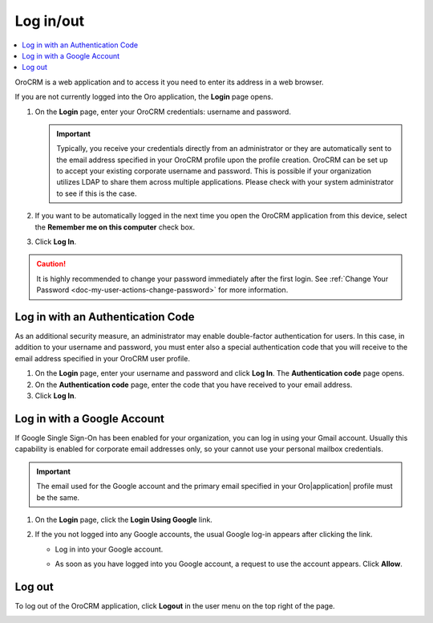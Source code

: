 .. _user-guide-getting-started-log-in:

Log in/out
==========

.. contents:: :local:
   :depth: 2

|oro_application| is a web application and to access it you need to enter its address in a web browser.

.. image:: ../img/access_oro/application_url.png
   :alt: Enter address in a web browser

If you are not currently logged into the Oro application, the **Login** page opens.

1. On the **Login** page, enter your |oro_application| credentials: username and password.

   .. important:: Typically, you receive your credentials directly from an administrator or they are automatically sent to the email address specified in your |oro_application| profile upon the profile creation. |oro_application| can be set up to accept your existing corporate username and password. This is possible if your organization utilizes LDAP to share them across multiple applications. Please check with your system administrator to see if this is the case.

2. If you want to be automatically logged in the next time you open the |oro_application| application from this device, select the **Remember me on this computer** check box.
3. Click **Log In**.

   .. image:: ../img/access_oro/login_ok.png
      :alt: Log in form

.. caution::  It is highly recommended to change your password immediately after the first login. See :ref:`Change Your Password <doc-my-user-actions-change-password>` for more information.

Log in with an Authentication Code
----------------------------------

As an additional security measure, an administrator may enable double-factor authentication for users. In this case, in addition to your username and password, you must enter also a special authentication code that you will receive to the email address specified in your |oro_application| user profile.

1. On the **Login** page, enter your username and password and click **Log In**. The **Authentication code** page opens.
2. On the **Authentication code** page, enter the code that you have received to your email address.
3. Click **Log In**.

.. image:: ../img/access_oro/login_authcode.png
   :alt: Log in with an authentication Code

Log in with a Google Account
----------------------------

If Google Single Sign-On has been enabled for your organization, you can log in using your Gmail account. Usually this capability is enabled for corporate email addresses only, so your cannot use your personal mailbox credentials.

.. important:: The email used for the Google account and the primary email specified in your Oro|application| profile must be the same.

1. On the **Login** page, click the **Login Using Google** link.
2. If the you not logged into any Google accounts, the usual Google log-in appears after clicking the link.

   * Log in into your Google account.
   * As soon as you have logged into you Google account, a request to use the account appears. Click **Allow**.

     .. image:: ../../admin_guide/img/google_integration/google_connection.jpg
        :alt: Log in with a google account

 .. _doc-log-out:

Log out
-------

To log out of the |oro_application| application, click **Logout** in the user menu on the top right of the page.

.. image:: ../img/access_oro/logout.png
   :alt: Log out form

.. |oro_application| replace:: OroCRM
